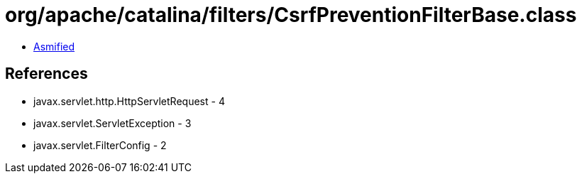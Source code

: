 = org/apache/catalina/filters/CsrfPreventionFilterBase.class

 - link:CsrfPreventionFilterBase-asmified.java[Asmified]

== References

 - javax.servlet.http.HttpServletRequest - 4
 - javax.servlet.ServletException - 3
 - javax.servlet.FilterConfig - 2
